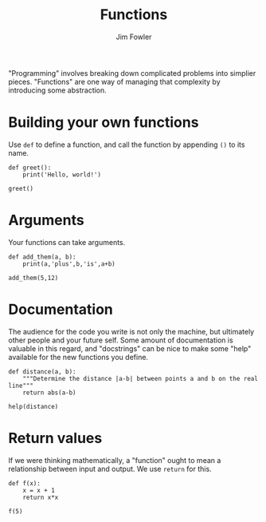 #+TITLE: Functions
#+AUTHOR: Jim Fowler

"Programming" involves breaking down complicated problems into
simplier pieces.  "Functions" are one way of managing that complexity
by introducing some abstraction.

* Building your own functions

Use ~def~ to define a function, and call the function by appending ~()~ to its name.

#+BEGIN_SRC ipython 
def greet():
    print('Hello, world!')

greet()
#+END_SRC

* Arguments

Your functions can take arguments.

#+BEGIN_SRC ipython 
def add_them(a, b):
    print(a,'plus',b,'is',a+b)

add_them(5,12)
#+END_SRC

* Documentation

The audience for the code you write is not only the machine, but
ultimately other people and your future self.  Some amount of
documentation is valuable in this regard, and "docstrings" can be nice
to make some "help" available for the new functions you define.

#+BEGIN_SRC ipython 
def distance(a, b):
    """Determine the distance |a-b| between points a and b on the real line"""
    return abs(a-b)

help(distance)
#+END_SRC

* Return values

If we were thinking mathematically, a "function" ought to mean a
relationship between input and output.  We use ~return~ for this.

#+BEGIN_SRC ipython 
def f(x):
    x = x + 1
    return x*x

f(5)
#+END_SRC


